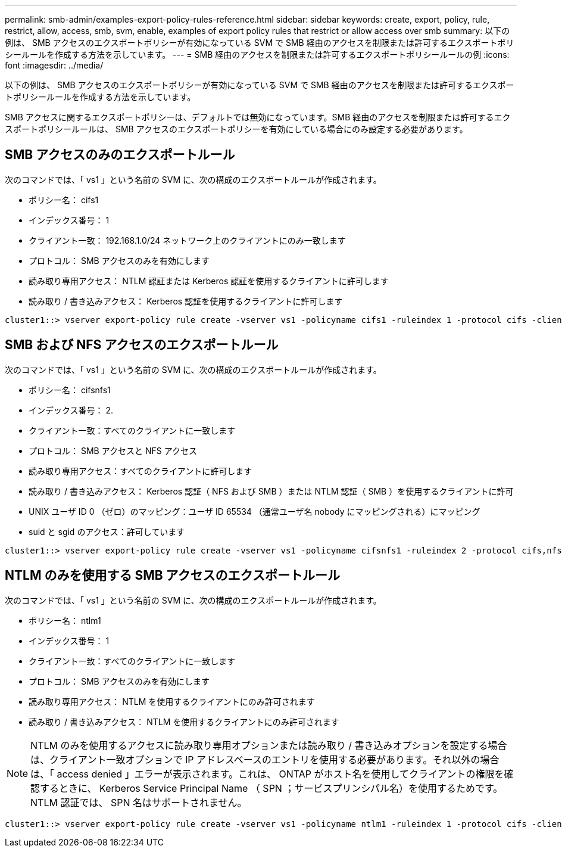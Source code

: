 ---
permalink: smb-admin/examples-export-policy-rules-reference.html 
sidebar: sidebar 
keywords: create, export, policy, rule, restrict, allow, access, smb, svm, enable, examples of export policy rules that restrict or allow access over smb 
summary: 以下の例は、 SMB アクセスのエクスポートポリシーが有効になっている SVM で SMB 経由のアクセスを制限または許可するエクスポートポリシールールを作成する方法を示しています。 
---
= SMB 経由のアクセスを制限または許可するエクスポートポリシールールの例
:icons: font
:imagesdir: ../media/


[role="lead"]
以下の例は、 SMB アクセスのエクスポートポリシーが有効になっている SVM で SMB 経由のアクセスを制限または許可するエクスポートポリシールールを作成する方法を示しています。

SMB アクセスに関するエクスポートポリシーは、デフォルトでは無効になっています。SMB 経由のアクセスを制限または許可するエクスポートポリシールールは、 SMB アクセスのエクスポートポリシーを有効にしている場合にのみ設定する必要があります。



== SMB アクセスのみのエクスポートルール

次のコマンドでは、「 vs1 」という名前の SVM に、次の構成のエクスポートルールが作成されます。

* ポリシー名： cifs1
* インデックス番号： 1
* クライアント一致： 192.168.1.0/24 ネットワーク上のクライアントにのみ一致します
* プロトコル： SMB アクセスのみを有効にします
* 読み取り専用アクセス： NTLM 認証または Kerberos 認証を使用するクライアントに許可します
* 読み取り / 書き込みアクセス： Kerberos 認証を使用するクライアントに許可します


[listing]
----
cluster1::> vserver export-policy rule create -vserver vs1 -policyname cifs1 ‑ruleindex 1 -protocol cifs -clientmatch 192.168.1.0/255.255.255.0 -rorule krb5,ntlm -rwrule krb5
----


== SMB および NFS アクセスのエクスポートルール

次のコマンドでは、「 vs1 」という名前の SVM に、次の構成のエクスポートルールが作成されます。

* ポリシー名： cifsnfs1
* インデックス番号： 2.
* クライアント一致：すべてのクライアントに一致します
* プロトコル： SMB アクセスと NFS アクセス
* 読み取り専用アクセス：すべてのクライアントに許可します
* 読み取り / 書き込みアクセス： Kerberos 認証（ NFS および SMB ）または NTLM 認証（ SMB ）を使用するクライアントに許可
* UNIX ユーザ ID 0 （ゼロ）のマッピング：ユーザ ID 65534 （通常ユーザ名 nobody にマッピングされる）にマッピング
* suid と sgid のアクセス：許可しています


[listing]
----
cluster1::> vserver export-policy rule create -vserver vs1 -policyname cifsnfs1 ‑ruleindex 2 -protocol cifs,nfs -clientmatch 0.0.0.0/0 -rorule any -rwrule krb5,ntlm -anon 65534 -allow-suid true
----


== NTLM のみを使用する SMB アクセスのエクスポートルール

次のコマンドでは、「 vs1 」という名前の SVM に、次の構成のエクスポートルールが作成されます。

* ポリシー名： ntlm1
* インデックス番号： 1
* クライアント一致：すべてのクライアントに一致します
* プロトコル： SMB アクセスのみを有効にします
* 読み取り専用アクセス： NTLM を使用するクライアントにのみ許可されます
* 読み取り / 書き込みアクセス： NTLM を使用するクライアントにのみ許可されます


[NOTE]
====
NTLM のみを使用するアクセスに読み取り専用オプションまたは読み取り / 書き込みオプションを設定する場合は、クライアント一致オプションで IP アドレスベースのエントリを使用する必要があります。それ以外の場合は、「 access denied 」エラーが表示されます。これは、 ONTAP がホスト名を使用してクライアントの権限を確認するときに、 Kerberos Service Principal Name （ SPN ；サービスプリンシパル名）を使用するためです。NTLM 認証では、 SPN 名はサポートされません。

====
[listing]
----
cluster1::> vserver export-policy rule create -vserver vs1 -policyname ntlm1 ‑ruleindex 1 -protocol cifs -clientmatch 0.0.0.0/0 -rorule ntlm -rwrule ntlm
----